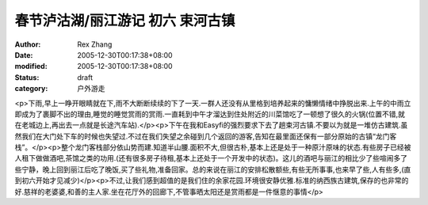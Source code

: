 
春节泸沽湖/丽江游记 初六 束河古镇
####################################


:author: Rex Zhang
:date: 2005-12-30T00:17:38+08:00
:modified: 2005-12-30T00:17:38+08:00
:status: draft
:category: 户外游走


<p>下雨,早上一睁开眼睛就在下,雨不大断断续续的下了一天.一群人还没有从里格到培养起来的慵懒情绪中挣脱出来.上午的中雨立即成为了裹脚不出的理由,睡觉的睡觉赏雨的赏雨.一直耗到中午才溜达到住处附近的川菜馆吃了一顿想了很久的火锅(位置不错,就在老城边上,再出去一点就是长途汽车站).</p><p>下午在我和Easyfi的强烈要求下去了趟束河古镇.不要以为就是一堆仿古建筑.虽然我们在大门处下车的时候也失望过.不过在我们失望之余碰到几个返回的游客,告知在最里面还保有一部分原始的古镇“龙门客栈”。</p><p>整个龙门客栈部分依山势而建.知道半山腰.面积不大,但很古朴,基本上还是处于一种原汁原味的状态.有些房子已经被人租下做做酒吧,茶馆之类的功用.(还有很多房子待租,基本上还处于一个开发中的状态)。这儿的酒吧与丽江的相比少了些喧闹多了些宁静，晚上回到丽江后吃了晚饭,买了些礼物,准备回家。总的来说在丽江的安排松散额些,有些无所事事,也来早了些,人有些多,(直到初六开始才见减少)</p><p>不过,让我们感到超值的是我们住的余家花园.环境很安静优雅.标准的纳西族古建筑,保存的也非常的好.慈祥的老婆婆,和善的主人家.坐在花厅外的回廊下,不管事晒太阳还是赏雨都是一件惬意的事情</p>
